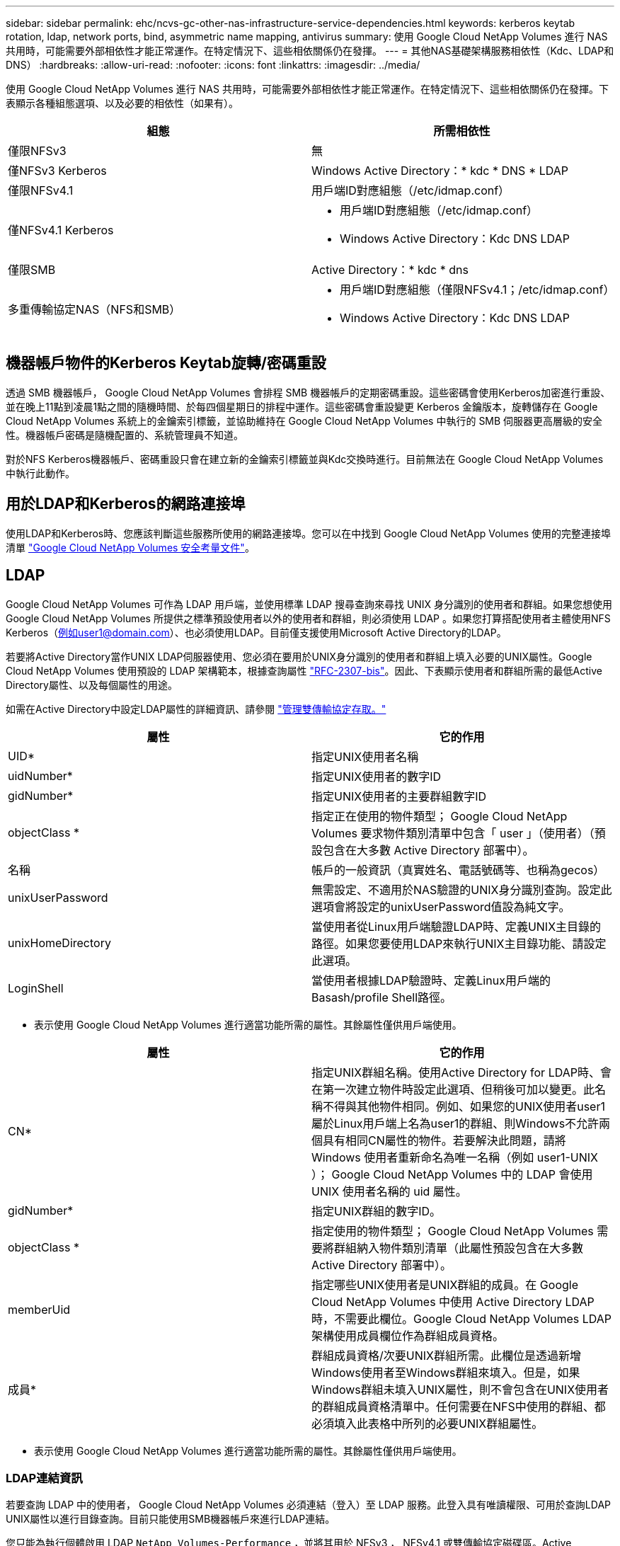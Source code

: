 ---
sidebar: sidebar 
permalink: ehc/ncvs-gc-other-nas-infrastructure-service-dependencies.html 
keywords: kerberos keytab rotation, ldap, network ports, bind, asymmetric name mapping, antivirus 
summary: 使用 Google Cloud NetApp Volumes 進行 NAS 共用時，可能需要外部相依性才能正常運作。在特定情況下、這些相依關係仍在發揮。 
---
= 其他NAS基礎架構服務相依性（Kdc、LDAP和DNS）
:hardbreaks:
:allow-uri-read: 
:nofooter: 
:icons: font
:linkattrs: 
:imagesdir: ../media/


[role="lead"]
使用 Google Cloud NetApp Volumes 進行 NAS 共用時，可能需要外部相依性才能正常運作。在特定情況下、這些相依關係仍在發揮。下表顯示各種組態選項、以及必要的相依性（如果有）。

|===
| 組態 | 所需相依性 


| 僅限NFSv3 | 無 


| 僅NFSv3 Kerberos | Windows Active Directory：* kdc * DNS * LDAP 


| 僅限NFSv4.1 | 用戶端ID對應組態（/etc/idmap.conf） 


| 僅NFSv4.1 Kerberos  a| 
* 用戶端ID對應組態（/etc/idmap.conf）
* Windows Active Directory：Kdc DNS LDAP




| 僅限SMB | Active Directory：* kdc * dns 


| 多重傳輸協定NAS（NFS和SMB）  a| 
* 用戶端ID對應組態（僅限NFSv4.1；/etc/idmap.conf）
* Windows Active Directory：Kdc DNS LDAP


|===


== 機器帳戶物件的Kerberos Keytab旋轉/密碼重設

透過 SMB 機器帳戶， Google Cloud NetApp Volumes 會排程 SMB 機器帳戶的定期密碼重設。這些密碼會使用Kerberos加密進行重設、並在晚上11點到凌晨1點之間的隨機時間、於每四個星期日的排程中運作。這些密碼會重設變更 Kerberos 金鑰版本，旋轉儲存在 Google Cloud NetApp Volumes 系統上的金鑰索引標籤，並協助維持在 Google Cloud NetApp Volumes 中執行的 SMB 伺服器更高層級的安全性。機器帳戶密碼是隨機配置的、系統管理員不知道。

對於NFS Kerberos機器帳戶、密碼重設只會在建立新的金鑰索引標籤並與Kdc交換時進行。目前無法在 Google Cloud NetApp Volumes 中執行此動作。



== 用於LDAP和Kerberos的網路連接埠

使用LDAP和Kerberos時、您應該判斷這些服務所使用的網路連接埠。您可以在中找到 Google Cloud NetApp Volumes 使用的完整連接埠清單 https://cloud.google.com/architecture/partners/netapp-cloud-volumes/security-considerations?hl=en_US["Google Cloud NetApp Volumes 安全考量文件"^]。



== LDAP

Google Cloud NetApp Volumes 可作為 LDAP 用戶端，並使用標準 LDAP 搜尋查詢來尋找 UNIX 身分識別的使用者和群組。如果您想使用 Google Cloud NetApp Volumes 所提供之標準預設使用者以外的使用者和群組，則必須使用 LDAP 。如果您打算搭配使用者主體使用NFS Kerberos（例如user1@domain.com）、也必須使用LDAP。目前僅支援使用Microsoft Active Directory的LDAP。

若要將Active Directory當作UNIX LDAP伺服器使用、您必須在要用於UNIX身分識別的使用者和群組上填入必要的UNIX屬性。Google Cloud NetApp Volumes 使用預設的 LDAP 架構範本，根據查詢屬性 https://tools.ietf.org/id/draft-howard-rfc2307bis-01.txt["RFC-2307-bis"^]。因此、下表顯示使用者和群組所需的最低Active Directory屬性、以及每個屬性的用途。

如需在Active Directory中設定LDAP屬性的詳細資訊、請參閱 https://cloud.google.com/architecture/partners/netapp-cloud-volumes/managing-dual-protocol-access["管理雙傳輸協定存取。"^]

|===
| 屬性 | 它的作用 


| UID* | 指定UNIX使用者名稱 


| uidNumber* | 指定UNIX使用者的數字ID 


| gidNumber* | 指定UNIX使用者的主要群組數字ID 


| objectClass * | 指定正在使用的物件類型； Google Cloud NetApp Volumes 要求物件類別清單中包含「 user 」（使用者）（預設包含在大多數 Active Directory 部署中）。 


| 名稱 | 帳戶的一般資訊（真實姓名、電話號碼等、也稱為gecos） 


| unixUserPassword | 無需設定、不適用於NAS驗證的UNIX身分識別查詢。設定此選項會將設定的unixUserPassword值設為純文字。 


| unixHomeDirectory | 當使用者從Linux用戶端驗證LDAP時、定義UNIX主目錄的路徑。如果您要使用LDAP來執行UNIX主目錄功能、請設定此選項。 


| LoginShell | 當使用者根據LDAP驗證時、定義Linux用戶端的Basash/profile Shell路徑。 
|===
* 表示使用 Google Cloud NetApp Volumes 進行適當功能所需的屬性。其餘屬性僅供用戶端使用。

|===
| 屬性 | 它的作用 


| CN* | 指定UNIX群組名稱。使用Active Directory for LDAP時、會在第一次建立物件時設定此選項、但稍後可加以變更。此名稱不得與其他物件相同。例如、如果您的UNIX使用者user1屬於Linux用戶端上名為user1的群組、則Windows不允許兩個具有相同CN屬性的物件。若要解決此問題，請將 Windows 使用者重新命名為唯一名稱（例如 user1-UNIX ）； Google Cloud NetApp Volumes 中的 LDAP 會使用 UNIX 使用者名稱的 uid 屬性。 


| gidNumber* | 指定UNIX群組的數字ID。 


| objectClass * | 指定使用的物件類型； Google Cloud NetApp Volumes 需要將群組納入物件類別清單（此屬性預設包含在大多數 Active Directory 部署中）。 


| memberUid | 指定哪些UNIX使用者是UNIX群組的成員。在 Google Cloud NetApp Volumes 中使用 Active Directory LDAP 時，不需要此欄位。Google Cloud NetApp Volumes LDAP 架構使用成員欄位作為群組成員資格。 


| 成員* | 群組成員資格/次要UNIX群組所需。此欄位是透過新增Windows使用者至Windows群組來填入。但是，如果Windows群組未填入UNIX屬性，則不會包含在UNIX使用者的群組成員資格清單中。任何需要在NFS中使用的群組、都必須填入此表格中所列的必要UNIX群組屬性。 
|===
* 表示使用 Google Cloud NetApp Volumes 進行適當功能所需的屬性。其餘屬性僅供用戶端使用。



=== LDAP連結資訊

若要查詢 LDAP 中的使用者， Google Cloud NetApp Volumes 必須連結（登入）至 LDAP 服務。此登入具有唯讀權限、可用於查詢LDAP UNIX屬性以進行目錄查詢。目前只能使用SMB機器帳戶來進行LDAP連結。

您只能為執行個體啟用 LDAP `NetApp Volumes-Performance` ，並將其用於 NFSv3 ， NFSv4.1 或雙傳輸協定磁碟區。Active Directory 連線必須與 Google Cloud NetApp Volumes 磁碟區建立在相同的區域，才能成功部署啟用 LDAP 的磁碟區。

啟用LDAP時、會在特定情況下發生下列情況。

* 如果 Google Cloud NetApp Volumes 專案僅使用 NFSv3 或 NFSv4.1 ，則會在 Active Directory 網域控制器中建立新的機器帳戶，而 Google Cloud NetApp Volumes 中的 LDAP 用戶端則會使用機器帳戶認證連結至 Active Directory 。不會為 NFS 磁碟區建立 SMB 共用，預設的隱藏管理共用區（請參閱一節link:ncvs-gc-smb.html#default-hidden-shares["「預設隱藏共用」"]）也會移除共用 ACL 。
* 如果 Google Cloud NetApp Volumes 專案使用雙傳輸協定 Volume ，則只會使用為 SMB 存取所建立的單一機器帳戶，將 Google Cloud NetApp Volumes 中的 LDAP 用戶端繫結至 Active Directory 。不會建立其他機器帳戶。
* 如果專屬SMB磁碟區是分開建立（在啟用LDAP的NFS磁碟區之前或之後）、則LDAP繫結的機器帳戶會與SMB機器帳戶共用。
* 如果也啟用NFS Kerberos、則會建立兩個機器帳戶：一個用於SMB共用和（或）LDAP繫結、另一個用於NFS Kerberos驗證。




=== LDAP查詢

雖然LDAP繫結已加密、但LDAP查詢會使用通用LDAP連接埠389、以純文字形式透過線路傳送。此已知連接埠目前無法在 Google Cloud NetApp Volumes 中變更。因此、在網路中存取封包偵測功能的人可以看到使用者和群組名稱、數字ID和群組成員資格。

不過、Google Cloud VM無法窺探其他VM的單點傳播流量。只有主動參與LDAP流量（亦即能夠連結）的VM、才能看到來自LDAP伺服器的流量。如需 Google Cloud NetApp Volumes 中封包偵測的詳細資訊，請參閱一節link:ncvs-gc-cloud-volumes-service-architecture.html#packet-sniffing["「封包偵測/追蹤考量。」"]



=== LDAP用戶端組態預設值

當在 Google Cloud NetApp Volumes 執行個體中啟用 LDAP 時，會依預設建立具有特定組態詳細資料的 LDAP 用戶端組態。在某些情況下，選項可能不適用於 Google Cloud NetApp Volumes （不支援），也可能無法設定。

|===
| LDAP用戶端選項 | 它的作用 | 預設值 | 可以改變嗎？ 


| LDAP伺服器清單 | 設定用於查詢的LDAP伺服器名稱或IP位址。這不適用於 Google Cloud NetApp Volumes 。而是使用Active Directory網域來定義LDAP伺服器。 | 未設定 | 否 


| Active Directory網域 | 設定Active Directory網域用於LDAP查詢。Google Cloud NetApp Volumes 利用 DNS 中用於 LDAP 的 SRV 記錄來尋找網域中的 LDAP 伺服器。 | 設定為Active Directory連線中指定的Active Directory網域。 | 否 


| 慣用的Active Directory伺服器 | 設定要用於LDAP的慣用Active Directory伺服器。Google Cloud NetApp Volumes 不支援。而是使用Active Directory站台來控制LDAP伺服器選擇。 | 未設定。 | 否 


| 使用SMB伺服器認證進行連結 | 使用SMB機器帳戶連結至LDAP。目前是 Google Cloud NetApp Volumes 中唯一支援的 LDAP 繫結方法。 | 是的 | 否 


| 架構範本 | 用於LDAP查詢的架構範本。 | MS-AD-BIS | 否 


| LDAP伺服器連接埠 | 用於LDAP查詢的連接埠號碼。Google Cloud NetApp Volumes 目前僅使用標準 LDAP 連接埠 389 。目前不支援LDAPS/Port 636。 | 389 | 否 


| 是否已啟用LDAPS | 控制LDAP over Secure Socket Layer（SSL）是否用於查詢和連結。Google Cloud NetApp Volumes 目前不支援。 | 錯 | 否 


| 查詢逾時（秒） | 查詢逾時。如果查詢的時間超過指定值、查詢就會失敗。 | 3. | 否 


| 最小綁定驗證層級 | 支援的最低連結層級。由於 Google Cloud NetApp Volumes 使用機器帳戶進行 LDAP 繫結，而 Active Directory 預設不支援匿名繫結，因此此選項無法發揮安全性。 | 匿名 | 否 


| 連結DN | 使用簡單繫結時用於繫結的使用者/辨別名稱（DN）。Google Cloud NetApp Volumes 使用機器帳戶進行 LDAP 繫結，目前不支援簡單的繫結驗證。 | 未設定 | 否 


| 基礎DN | 用於LDAP搜尋的基礎DN。 | Windows網域用於Active Directory連線、採用DN格式（亦即DC=DOWN, DC=local）。 | 否 


| 基礎搜尋範圍 | 基礎DN搜尋的搜尋範圍。值可以包括base、onel海拔 或子樹狀結構。Google Cloud NetApp Volumes 僅支援子樹狀結構搜尋。 | 子樹狀結構 | 否 


| 使用者DN | 定義使用者開始搜尋LDAP查詢的DN。Google Cloud NetApp Volume 目前不支援，因此所有使用者搜尋都會從基礎 DN 開始。 | 未設定 | 否 


| 使用者搜尋範圍 | 使用者DN搜尋的搜尋範圍。值可以包括base、onel海拔 或子樹狀結構。Google Cloud NetApp Volumes 不支援設定使用者搜尋範圍。 | 子樹狀結構 | 否 


| 群組DN | 定義群組開始搜尋LDAP查詢的DN。目前 Google Cloud NetApp Volumes 不支援，因此所有群組搜尋都會從基礎 DN 開始。 | 未設定 | 否 


| 群組搜尋範圍 | 群組DN搜尋的搜尋範圍。值可以包括base、onel海拔 或子樹狀結構。Google Cloud NetApp Volumes 不支援設定群組搜尋範圍。 | 子樹狀結構 | 否 


| 網路群組DN | 定義netgroup開始搜尋LDAP查詢的DN。目前 Google Cloud NetApp Volumes 不支援，因此所有 netgroup 搜尋都會從基礎 DN 開始。 | 未設定 | 否 


| 網路群組搜尋範圍 | netgroup DN搜尋的搜尋範圍。值可以包括base、onel海拔 或子樹狀結構。Google Cloud NetApp Volumes 不支援設定 netgroup 搜尋範圍。 | 子樹狀結構 | 否 


| 透過LDAP使用start_tls | 利用Start TLS透過連接埠389進行憑證型LDAP連線。Google Cloud NetApp Volumes 目前不支援。 | 錯 | 否 


| 啟用各主機的網路群組查詢 | 可依主機名稱進行網路群組查詢、而非展開網路群組以列出所有成員。Google Cloud NetApp Volumes 目前不支援。 | 錯 | 否 


| 網路群組的主機DN | 定義netgroup by host開始搜尋LDAP查詢的DN。Google Cloud NetApp Volumes 目前不支援逐主機網路群組。 | 未設定 | 否 


| Netgroup依主機搜尋範圍 | netgroup by主機DN搜尋的搜尋範圍。值可以包括base、onel海拔 或子樹狀結構。Google Cloud NetApp Volumes 目前不支援逐主機網路群組。 | 子樹狀結構 | 否 


| 用戶端工作階段安全性 | 定義LDAP使用的工作階段安全性層級（簽署、認證或無）。如果 Active Directory 要求， NetApp Volumes - Performance 支援 LDAP 簽署。NetApp Volume-SW 不支援 LDAP 簽署。目前不支援這兩種服務類型的密封。 | 無 | 否 


| LDAP參照追蹤 | 使用多個LDAP伺服器時、如果第一個伺服器中找不到項目、參照追蹤功能可讓用戶端參照清單中的其他LDAP伺服器。Google Cloud NetApp Volumes 目前不支援此功能。 | 錯 | 否 


| 群組成員資格篩選器 | 提供自訂LDAP搜尋篩選器、以便在從LDAP伺服器查詢群組成員資格時使用。Google Cloud NetApp Volumes 目前不支援。 | 未設定 | 否 
|===


=== 使用LDAP進行非對稱名稱對應

根據預設， Google Cloud NetApp Volumes 會以雙向方式對應使用者名稱相同的 Windows 使用者和 UNIX 使用者，而無需特殊設定。只要 Google Cloud NetApp Volumes 能找到有效的 UNIX 使用者（使用 LDAP ），就會進行一對一名稱對應。例如，如果使用 Windows 使用者 `johnsmith`，則如果 Google Cloud NetApp Volumes 可以找到在 LDAP 中命名的 UNIX 使用者 `johnsmith`，則該使用者的名稱對應會成功，所有由建立的檔案 / 資料夾 `johnsmith`都會顯示正確的使用者擁有權，而且無論使用的 NAS 傳輸協定為何，所有影響的 ACL 都 `johnsmith`會受到尊重。這稱為對稱名稱對應。

非對稱名稱對應是指Windows使用者和UNIX使用者身分不相符的情況。例如，如果 Windows 使用者 `johnsmith`擁有 UNIX 身分 `jsmith`， Google Cloud NetApp Volumes 就需要一種方法來得知變化。由於 Google Cloud NetApp Volumes 目前不支援建立靜態名稱對應規則，因此必須使用 LDAP 來查詢 Windows 和 UNIX 身分識別的使用者身分，以確保檔案和資料夾擁有適當的所有權，以及預期的權限。

根據預設， Google Cloud NetApp Volumes 包含 `LDAP`在名稱對應資料庫執行個體的 n- 切換中，因此若要使用 LDAP 來提供非對稱名稱的名稱對應功能，您只需要修改部分使用者 / 群組屬性，以反映 Google Cloud NetApp Volumes 所尋找的內容。

下表顯示在LDAP中必須填入哪些屬性才能使用非對稱名稱對應功能。在大多數情況下、Active Directory已設定為執行此作業。

|===
| Google Cloud NetApp Volumes 屬性 | 它的作用 | Google Cloud NetApp Volumes 用於名稱對應的值 


| Windows到UNIX的objectClass | 指定要使用的物件類型。（也就是使用者、群組、posixAccount等） | 必須包含使用者（如有需要、可包含多個其他值）。 


| Windows至UNIX屬性 | 定義建立時的Windows使用者名稱。Google Cloud NetApp Volumes 使用此功能進行 Windows 至 UNIX 查詢。 | 此處無需變更；sAMAccountName與Windows登入名稱相同。 


| UID | 定義UNIX使用者名稱。 | 所需的UNIX使用者名稱。 
|===
Google Cloud NetApp Volumes 目前未在 LDAP 查詢中使用網域首碼，因此多個網域 LDAP 環境無法在 LDAP 名稱對應查詢中正常運作。

以下範例顯示Windows名稱為「不對稱」、UNIX名稱為「UNIX使用者」的使用者、以及從SMB和NFS寫入檔案時所遵循的行為。

下圖顯示LDAP屬性從Windows伺服器的外觀。

image:ncvs-gc-image20.png["此圖顯示輸入 / 輸出對話方塊或表示寫入內容"]

從NFS用戶端、您可以查詢UNIX名稱、但不能查詢Windows名稱：

....
# id unix-user
uid=1207(unix-user) gid=1220(sharedgroup) groups=1220(sharedgroup)
# id asymmetric
id: asymmetric: no such user
....
從NFS將檔案寫入為「UNIX使用者」時、NFS用戶端會產生下列結果：

....
sh-4.2$ pwd
/mnt/home/ntfssh-4.2$ touch unix-user-file
sh-4.2$ ls -la | grep unix-user
-rwx------  1 unix-user sharedgroup     0 Feb 28 12:37 unix-user-nfs
sh-4.2$ id
uid=1207(unix-user) gid=1220(sharedgroup) groups=1220(sharedgroup)
....
從Windows用戶端、您可以看到檔案擁有者已設定為適當的Windows使用者：

....
PS C:\ > Get-Acl \\demo\home\ntfs\unix-user-nfs | select Owner
Owner
-----
NTAP\asymmetric
....
相反地、Windows使用者從SMB用戶端建立的「非對稱」檔案、會顯示適當的UNIX擁有者、如下文所示。

中小企業：

....
PS Z:\ntfs> echo TEXT > asymmetric-user-smb.txt
....
NFS：

....
sh-4.2$ ls -la | grep asymmetric-user-smb.txt
-rwx------  1 unix-user         sharedgroup   14 Feb 28 12:43 asymmetric-user-smb.txt
sh-4.2$ cat asymmetric-user-smb.txt
TEXT
....


=== LDAP通道繫結

由於Windows Active Directory網域控制器存在弱點、 https://msrc.microsoft.com/update-guide/vulnerability/ADV190023["Microsoft安全性摘要報告ADV190023"^] 變更DC允許LDAP繫結的方式。

對 Google Cloud NetApp Volumes 的影響與對任何 LDAP 用戶端的影響相同。Google Cloud NetApp Volumes 目前不支援頻道繫結。由於 Google Cloud NetApp Volumes 預設支援透過交涉進行 LDAP 簽署，因此 LDAP 通道繫結不應是問題。如果您在啟用通道繫結的情況下，對 LDAP 進行連結時發生問題，請遵循 ADV190023 中的修正步驟，以允許從 Google Cloud NetApp Volumes 進行 LDAP 繫結。



== DNS

Active Directory和Kerberos都依賴DNS來解析主機名稱與IP / IP之間的主機名稱。DNS需要開啟連接埠53。Google Cloud NetApp Volumes 不會對 DNS 記錄進行任何修改，也不支援在網路介面上使用 https://support.google.com/domains/answer/6147083?hl=en["動態DNS"^]。

您可以設定Active Directory DNS、限制哪些伺服器可以更新DNS記錄。如需詳細資訊、請參閱 https://docs.microsoft.com/en-us/learn/modules/secure-windows-server-domain-name-system/["安全的Windows DNS"^]。

請注意、Google專案中的資源預設為使用Google Cloud DNS、而Google Cloud DNS並未與Active Directory DNS連線。使用雲端 DNS 的用戶端無法解析由 Google Cloud NetApp Volumes 傳回的 UNC 路徑。加入Active Directory網域的Windows用戶端已設定為使用Active Directory DNS、並可解析此類的UNC路徑。

若要將用戶端加入Active Directory、您必須將其DNS組態設定為使用Active Directory DNS。您也可以設定Cloud DNS、將要求轉送至Active Directory DNS。請參閱 https://cloud.google.com/architecture/partners/netapp-cloud-volumes/faqs-netapp["為什麼我的用戶端無法解析SMB NetBios名稱？"^]以取得更多資訊。


NOTE: Google Cloud NetApp Volumes 目前不支援 DNSSEC ， DNS 查詢則以純文字執行。



== 檔案存取稽核

目前不支援 Google Cloud NetApp Volumes 。



== 防毒保護

您必須在用戶端的 Google Cloud NetApp Volumes 中執行防毒掃描至 NAS 共用區。目前沒有與 Google Cloud NetApp Volumes 的原生防毒整合。
